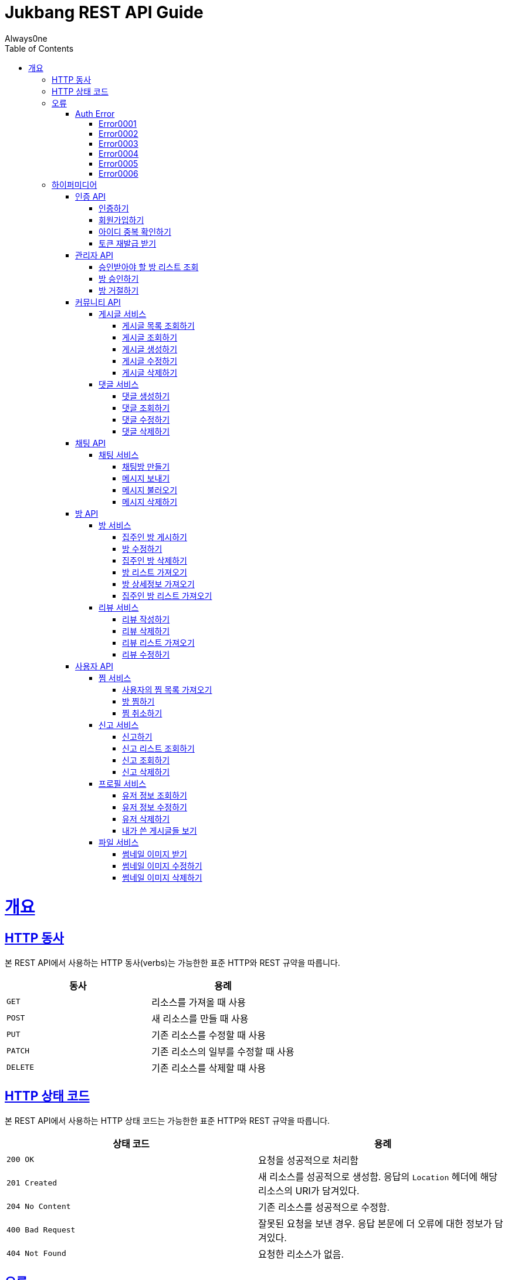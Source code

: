 = Jukbang REST API Guide
Always0ne;
:doctype: book
:icons: font
:source-highlighter: highlightjs
:toc: left
:toclevels: 4
:sectlinks:
:operation-curl-request-title: Example request
:operation-response-body-title: Example response

[[overview]]
= 개요

[[overview-http-verbs]]
== HTTP 동사

본 REST API에서 사용하는 HTTP 동사(verbs)는 가능한한 표준 HTTP와 REST 규약을 따릅니다.

|===
| 동사 | 용례

| `GET`
| 리소스를 가져올 때 사용

| `POST`
| 새 리소스를 만들 때 사용

| `PUT`
| 기존 리소스를 수정할 때 사용

| `PATCH`
| 기존 리소스의 일부를 수정할 때 사용

| `DELETE`
| 기존 리소스를 삭제할 떄 사용
|===

[[overview-http-status-codes]]
== HTTP 상태 코드

본 REST API에서 사용하는 HTTP 상태 코드는 가능한한 표준 HTTP와 REST 규약을 따릅니다.

|===
| 상태 코드 | 용례

| `200 OK`
| 요청을 성공적으로 처리함

| `201 Created`
| 새 리소스를 성공적으로 생성함. 응답의 `Location` 헤더에 해당 리소스의 URI가 담겨있다.

| `204 No Content`
| 기존 리소스를 성공적으로 수정함.

| `400 Bad Request`
| 잘못된 요청을 보낸 경우. 응답 본문에 더 오류에 대한 정보가 담겨있다.

| `404 Not Found`
| 요청한 리소스가 없음.
|===

[[overview-errors]]
== 오류

에러 응답이 발생했을 때 (상태 코드 >= 400), 본문에 해당 문제를 기술한 JSON 객체가 담겨있다.

[[AuthError]]
=== Auth Error

[[E0001]]
==== Error0001

operation::0001[snippets='response-body']

[[E0002]]
==== Error0002

operation::0002[snippets='response-body']

[[E0003]]
==== Error0003

operation::0003[snippets='response-body']

[[E0004]]
==== Error0004

operation::0004[snippets='response-body']

[[E0005]]
==== Error0005

operation::0005[snippets='response-body']

[[E0006]]
==== Error0006

operation::0006[snippets='response-body']

[[overview-hypermedia]]
== 하이퍼미디어

본 REST API는 하이퍼미디어와 사용하며 응답에 담겨있는 리소스는 다른 리소스에 대한 링크를 가지고 있다.
응답은 http://stateless.co/hal_specification.html[Hypertext Application from resource to resource. Language (HAL)] 형식을 따른다.
링크는 `_links`라는 키로 제공한다. 본 API의 사용자(클라이언트)는 URI를 직접 생성하지 않아야 하며, 리소스에서 제공하는 링크를 사용해야 한다.

[[AuthApi]]
=== 인증 API

[[signin]]
==== 인증하기

operation::signin[snippets='http-request,response-body']

[[signup]]
==== 회원가입하기

role은 세개가 존재한다. `ROLE_ADMIN`, `ROLE_STUDENT`, `ROLE_LANDLORD`

operation::signup[snippets='http-request,response-body']

[[checkid]]
==== 아이디 중복 확인하기

operation::idcheck[snippets='http-request,response-body']

[[refreshToken]]
==== 토큰 재발급 받기

operation::refresh[snippets='http-request,response-body']

[[AdminApi]]
=== 관리자 API

[[suouldPermitRooms]]
==== 승인받아야 할 방 리스트 조회

operation::shouldPermitRooms[snippets='http-request,response-body']

[[permitRoom]]
==== 방 승인하기

operation::permitRoom[snippets='http-request,response-body']

[[rejectRoom]]
==== 방 거절하기

operation::rejectRoom[snippets='http-request,response-body']

[[Community]]
=== 커뮤니티 API

[[Post]]
==== 게시글 서비스

[[getPostList]]
===== 게시글 목록 조회하기

operation::getPostList[snippets='http-request,response-body']

[[getPost]]
===== 게시글 조회하기

operation::getPost[snippets='http-request,response-body']

[[createPost]]
===== 게시글 생성하기

operation::createPost[snippets='http-request,response-body']

[[updatePost]]
===== 게시글 수정하기

operation::updatePost[snippets='http-request,response-body']

[[deletePost]]
===== 게시글 삭제하기

operation::deletePost[snippets='http-request,response-body']

[[Comment]]
==== 댓글 서비스

[[createComment]]
===== 댓글 생성하기

operation::createComment[snippets='http-request,response-body']

[[getComment]]
===== 댓글 조회하기

operation::getCommentsList[snippets='http-request,response-body']

[[updateComment]]
===== 댓글 수정하기

operation::updateComment[snippets='http-request,response-body']

[[deleteComment]]
===== 댓글 삭제하기

operation::deleteComment[snippets='http-request,response-body']

[[ChatApi]]
=== 채팅 API

[[Chat]]
==== 채팅 서비스

[[createMessage]]
===== 채팅방 만들기

operation::createMessage[snippets='http-request,response-body']

[[sendMessage]]
===== 메시지 보내기

operation::sendMessage[snippets='http-request,response-body']

[[getMessageList]]
===== 메시지 불러오기

operation::getMessageList[snippets='http-request,response-body']

[[deleteMessage]]
===== 메시지 삭제하기

operation::deleteMessage[snippets='http-request,response-body']

[[RoomApi]]
=== 방 API

[[Room]]
==== 방 서비스

[[createRoom]]
===== 집주인 방 게시하기

operation::createSellerRoom[snippets='http-request,response-body']

[[updateRoom]]
===== 방 수정하기

operation::updateRoom[snippets='http-request,response-body']

[[deleteRoom]]
===== 집주인 방 삭제하기

operation::deleteRoom[snippets='http-request,response-body']

[[getRoomList]]
===== 방 리스트 가져오기

operation::getRoomList[snippets='http-request,response-body']

[[getRoomDetail]]
===== 방 상세정보 가져오기

operation::getRoomDetail[snippets='http-request,response-body']

[[getSellerRoomList]]
===== 집주인 방 리스트 가져오기

operation::getSellerRoomList[snippets='http-request,response-body']

[[Review]]
==== 리뷰 서비스

[[createReview]]
===== 리뷰 작성하기

operation::createReview[snippets='http-request,response-body']

[[deleteReview]]
===== 리뷰 삭제하기

operation::deleteReview[snippets='http-request,response-body']

[[getReviewList]]
===== 리뷰 리스트 가져오기

operation::getReviewList[snippets='http-request,response-body']

[[updateReview]]
===== 리뷰 수정하기

operation::updateReview[snippets='http-request,response-body']

[[UserApi]]
=== 사용자 API

[[Favorite]]
==== 찜 서비스

[[getFavoriteList]]
===== 사용자의 찜 목록 가져오기

operation::getFavoriteList[snippets='http-request,response-body']

[[crateFavorite]]
===== 방 찜하기

operation::createFavorite[snippets='http-request,response-body']

[[deleteFavorite]]
===== 찜 취소하기

operation::deleteFavorite[snippets='http-request,response-body']

[[Report]]
==== 신고 서비스

[[createReport]]
===== 신고하기

operation::createReport[snippets='http-request,response-body']

[[getReports]]
===== 신고 리스트 조회하기

operation::getReports[snippets='http-request,response-body']

[[getReport]]
===== 신고 조회하기

operation::getReport[snippets='http-request,response-body']

[[deleteReport]]
===== 신고 삭제하기

operation::deleteReport[snippets='http-request,response-body']

[[Profile]]
==== 프로필 서비스

[[getUser]]
===== 유저 정보 조회하기

operation::getUser[snippets='http-request,response-body']

[[updateUser]]
===== 유저 정보 수정하기

operation::updateUser[snippets='http-request,response-body']

[[deleteUser]]
===== 유저 삭제하기

operation::deleteUser[snippets='http-request,response-body']

[[getMyPosts]]
===== 내가 쓴 게시글들 보기

operation::getMyPosts[snippets='http-request,response-body']

[[File]]
==== 파일 서비스

[[getThumbnailImage]]
===== 썸네일 이미지 받기

operation::getThumbnailImage[snippets='http-request']

[[uploadThumbnailImage]]
===== 썸네일 이미지 수정하기

operation::uploadThumbnailImage[snippets='curl-request']


[[deleteThumbnailImage]]
===== 썸네일 이미지 삭제하기

operation::deleteThumbnailImage[snippets='http-request']